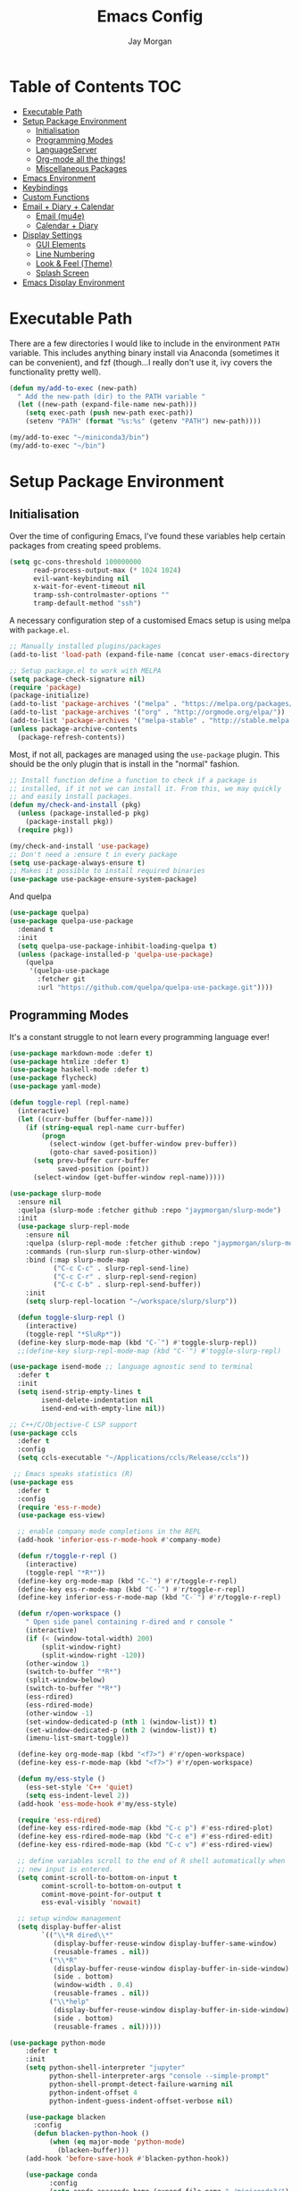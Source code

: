 #+TITLE: Emacs Config
#+AUTHOR: Jay Morgan
#+options: toc:nil
#+property: header-args :tangle yes
#+property: header-args:emacs-lisp :exports none :results none
#+startup: showeverything

# Local Variables:
# eval: (add-hook 'after-save-hook (lambda nil (org-babel-tangle)) nil t)
# End:

* Table of Contents                                                     :TOC:
- [[#executable-path][Executable Path]]
- [[#setup-package-environment][Setup Package Environment]]
  - [[#initialisation][Initialisation]]
  - [[#programming-modes][Programming Modes]]
  - [[#languageserver][LanguageServer]]
  - [[#org-mode-all-the-things][Org-mode all the things!]]
  - [[#miscellaneous-packages][Miscellaneous Packages]]
- [[#emacs-environment][Emacs Environment]]
- [[#keybindings][Keybindings]]
- [[#custom-functions][Custom Functions]]
- [[#email--diary--calendar][Email + Diary + Calendar]]
  - [[#email-mu4e][Email (mu4e)]]
  - [[#calendar--diary][Calendar + Diary]]
- [[#display-settings][Display Settings]]
  - [[#gui-elements][GUI Elements]]
  - [[#line-numbering][Line Numbering]]
  - [[#look--feel-theme][Look & Feel (Theme)]]
  - [[#splash-screen][Splash Screen]]
- [[#emacs-display-environment][Emacs Display Environment]]

* Executable Path
There are a few directories I would like to include in the environment =PATH=
variable. This includes anything binary install via Anaconda (sometimes it can be
convenient), and fzf (though...I really don't use it, ivy covers the functionality
pretty well).

#+BEGIN_SRC emacs-lisp
(defun my/add-to-exec (new-path)
  " Add the new-path (dir) to the PATH variable "
  (let ((new-path (expand-file-name new-path)))
    (setq exec-path (push new-path exec-path))
    (setenv "PATH" (format "%s:%s" (getenv "PATH") new-path))))

(my/add-to-exec "~/miniconda3/bin")
(my/add-to-exec "~/bin")
#+END_SRC

* Setup Package Environment
** Initialisation
Over the time of configuring Emacs, I've found these variables help certain
packages from creating speed problems.

#+BEGIN_SRC emacs-lisp
(setq gc-cons-threshold 100000000
      read-process-output-max (* 1024 1024)
      evil-want-keybinding nil
      x-wait-for-event-timeout nil
      tramp-ssh-controlmaster-options ""
      tramp-default-method "ssh")
#+END_SRC

A necessary configuration step of a customised Emacs setup is using melpa with
=package.el=.

#+BEGIN_SRC emacs-lisp
;; Manually installed plugins/packages
(add-to-list 'load-path (expand-file-name (concat user-emacs-directory "plugins/")))

;; Setup package.el to work with MELPA
(setq package-check-signature nil)
(require 'package)
(package-initialize)
(add-to-list 'package-archives '("melpa" . "https://melpa.org/packages/"))
(add-to-list 'package-archives '("org" . "http://orgmode.org/elpa/"))
(add-to-list 'package-archives '("melpa-stable" . "http://stable.melpa.org/packages/"))
(unless package-archive-contents
  (package-refresh-contents))
#+END_SRC

Most, if not all, packages are managed using the =use-package= plugin. This should be
the only plugin that is install in the "normal" fashion.

#+BEGIN_SRC emacs-lisp
;; Install function define a function to check if a package is
;; installed, if it not we can install it. From this, we may quickly
;; and easily install packages.
(defun my/check-and-install (pkg)
  (unless (package-installed-p pkg)
    (package-install pkg))
  (require pkg))

(my/check-and-install 'use-package)
;; Don't need a :ensure t in every package
(setq use-package-always-ensure t)
;; Makes it possible to install required binaries
(use-package use-package-ensure-system-package)
#+END_SRC

And quelpa

#+BEGIN_SRC emacs-lisp
(use-package quelpa)
(use-package quelpa-use-package
  :demand t
  :init
  (setq quelpa-use-package-inhibit-loading-quelpa t)
  (unless (package-installed-p 'quelpa-use-package)
    (quelpa
     '(quelpa-use-package
       :fetcher git
       :url "https://github.com/quelpa/quelpa-use-package.git"))))
#+END_SRC

** Programming Modes
It's a constant struggle to not learn every programming language ever!

#+BEGIN_SRC emacs-lisp
(use-package markdown-mode :defer t)
(use-package htmlize :defer t)
(use-package haskell-mode :defer t)
(use-package flycheck)
(use-package yaml-mode)

(defun toggle-repl (repl-name)
  (interactive)
  (let ((curr-buffer (buffer-name)))
    (if (string-equal repl-name curr-buffer)
        (progn
          (select-window (get-buffer-window prev-buffer))
          (goto-char saved-position))
      (setq prev-buffer curr-buffer
            saved-position (point))
      (select-window (get-buffer-window repl-name)))))

(use-package slurp-mode
  :ensure nil
  :quelpa (slurp-mode :fetcher github :repo "jaypmorgan/slurp-mode")
  :init
  (use-package slurp-repl-mode
    :ensure nil
    :quelpa (slurp-repl-mode :fetcher github :repo "jaypmorgan/slurp-mode")
    :commands (run-slurp run-slurp-other-window)
    :bind (:map slurp-mode-map
           ("C-c C-c" . slurp-repl-send-line)
           ("C-c C-r" . slurp-repl-send-region)
           ("C-c C-b" . slurp-repl-send-buffer))
    :init
    (setq slurp-repl-location "~/workspace/slurp/slurp"))

  (defun toggle-slurp-repl ()
    (interactive)
    (toggle-repl "*SluRp*"))
  (define-key slurp-mode-map (kbd "C-`") #'toggle-slurp-repl))
  ;;(define-key slurp-repl-mode-map (kbd "C-`") #'toggle-slurp-repl)

(use-package isend-mode ;; language agnostic send to terminal
  :defer t
  :init
  (setq isend-strip-empty-lines t
        isend-delete-indentation nil
        isend-end-with-empty-line nil))

;; C++/C/Objective-C LSP support
(use-package ccls
  :defer t
  :config
  (setq ccls-executable "~/Applications/ccls/Release/ccls"))

 ;; Emacs speaks statistics (R)
(use-package ess
  :defer t
  :config
  (require 'ess-r-mode)
  (use-package ess-view)

  ;; enable company mode completions in the REPL
  (add-hook 'inferior-ess-r-mode-hook #'company-mode)

  (defun r/toggle-r-repl ()
    (interactive)
    (toggle-repl "*R*"))
  (define-key org-mode-map (kbd "C-`") #'r/toggle-r-repl)
  (define-key ess-r-mode-map (kbd "C-`") #'r/toggle-r-repl)
  (define-key inferior-ess-r-mode-map (kbd "C-`") #'r/toggle-r-repl)

  (defun r/open-workspace ()
    " Open side panel containing r-dired and r console "
    (interactive)
    (if (< (window-total-width) 200)
        (split-window-right)
        (split-window-right -120))
    (other-window 1)
    (switch-to-buffer "*R*")
    (split-window-below)
    (switch-to-buffer "*R*")
    (ess-rdired)
    (ess-rdired-mode)
    (other-window -1)
    (set-window-dedicated-p (nth 1 (window-list)) t)
    (set-window-dedicated-p (nth 2 (window-list)) t)
    (imenu-list-smart-toggle))

  (define-key org-mode-map (kbd "<f7>") #'r/open-workspace)
  (define-key ess-r-mode-map (kbd "<f7>") #'r/open-workspace)

  (defun my/ess-style ()
    (ess-set-style 'C++ 'quiet)
    (setq ess-indent-level 2))
  (add-hook 'ess-mode-hook #'my/ess-style)

  (require 'ess-rdired)
  (define-key ess-rdired-mode-map (kbd "C-c p") #'ess-rdired-plot)
  (define-key ess-rdired-mode-map (kbd "C-c e") #'ess-rdired-edit)
  (define-key ess-rdired-mode-map (kbd "C-c v") #'ess-rdired-view)

  ;; define variables scroll to the end of R shell automatically when
  ;; new input is entered.
  (setq comint-scroll-to-bottom-on-input t
        comint-scroll-to-bottom-on-output t
        comint-move-point-for-output t
        ess-eval-visibly 'nowait)

  ;; setup window management
  (setq display-buffer-alist
        `(("\\*R dired\\*"
           (display-buffer-reuse-window display-buffer-same-window)
           (reusable-frames . nil))
          ("\\*R"
           (display-buffer-reuse-window display-buffer-in-side-window)
           (side . bottom)
           (window-width . 0.4)
           (reusable-frames . nil))
          ("\\*help"
           (display-buffer-reuse-window display-buffer-in-side-window)
           (side . bottom)
           (reusable-frames . nil)))))

(use-package python-mode
    :defer t
    :init
    (setq python-shell-interpreter "jupyter"
          python-shell-interpreter-args "console --simple-prompt"
          python-shell-prompt-detect-failure-warning nil
          python-indent-offset 4
          python-indent-guess-indent-offset-verbose nil)

    (use-package blacken
      :config
      (defun blacken-python-hook ()
          (when (eq major-mode 'python-mode)
            (blacken-buffer)))
    (add-hook 'before-save-hook #'blacken-python-hook))

    (use-package conda
          :config
          (setq conda-anaconda-home (expand-file-name "~/miniconda3/")
                conda-env-home-directory (expand-file-name "~/miniconda3/"))))

(use-package julia-mode :defer t)
(use-package julia-repl
   :after julia-mode
   :hook (julia-mode . julia-repl-mode))
#+END_SRC

#+RESULTS:

** LanguageServer

Use company-mode for completion at point and company box to improve the UI of the completion list in
prog-modes.

#+BEGIN_SRC emacs-lisp
(use-package company
  :hook (prog-mode . company-mode)
  :config
  (setq company-idle-delay 0.5
        company-minimum-prefix-length 2
        company-candidates-cache t))

(use-package company-box
  :hook (company-mode . company-box-mode))
#+END_SRC

For our programming buffers, I use =lsp-mode= to connect to a specific LanguageServer.

#+BEGIN_SRC emacs-lisp
(use-package lsp-mode
  :hook ((python-mode . lsp-deferred))
  :commands (lsp lsp-deferred)
  :config (lsp-enable-which-key-integration t)
  :init
  (setq lsp-file-watch-threshold 2000
        lsp-modeline-code-actions-enable t
        lsp-eldoc-enable-hover nil
        lsp-log-io nil
        lsp-idle-delay 0.5))
 #+END_SRC

** Org-mode all the things!
Once I learnt about org-mode, it would always be tough to leave Emacs.

#+BEGIN_SRC emacs-lisp
(use-package org
  :ensure org-plus-contrib
  :init
  (require 'pdf-view)
  (require 'ox-latex)

  (use-package org-fragtog
    :hook (org-mode . org-fragtog-mode))

  (use-package org-present
    :bind (:map org-present-map
           ("C-c n" . org-present-next)
           ("C-c p" . org-present-prev)))

  (setq org-directory notes-dir)
  (setq org-default-notes-file (concat org-directory "notes.org"))
  (setq org-capture-templates
        '(("t" "Todo" entry (file "notes.org")
           "* TODO %?\n%a\n %i\n")
          ("m" "Meeting" entry (file "meeting.org")
           "* [%T] %?\n")))

  (add-to-list 'org-latex-classes
               '("beamer"
                 "\\documentclass\[presentation\]\{beamer\}"
                 ("\\section\{%s\}" . "\\section*\{%s\}")
                 ("\\subsection\{%s\}" . "\\subsection*\{%s\}")
                 ("\\subsubsection\{%s\}" . "\\subsubsection*\{%s\}")))

  (add-hook 'org-mode-hook #'(lambda ()
                              (set-fill-column 85)
                              (visual-line-mode 1)
                              (auto-fill-mode 1)
                              (flyspell-mode 1)
                              (flyspell-buffer)))
  (add-hook 'org-babel-after-execute-hook #'org-redisplay-inline-images)
  (define-key org-mode-map (kbd "<f5>") #'org-latex-export-to-pdf)

  ;; swap between exported PDF and Org document by pressing F4
  (defun my/toggle-pdf (extension)
    (interactive)
    (let ((filename (file-name-base (buffer-file-name (window-buffer (minibuffer-selected-window))))))
      (find-file (concat filename extension))))
  (defun my/open-to-odf-other-window ()
    (interactive)
    (split-window-right)
    (other-window 1)
    (my/toggle-pdf ".pdf"))
  (defun my/swap-to-pdf () (interactive) (my/toggle-pdf ".pdf"))
  (defun my/swap-to-org () (interactive) (my/toggle-pdf ".org"))
  (define-key org-mode-map (kbd "<f4>") #'my/swap-to-pdf)
  (define-key pdf-view-mode-map (kbd "<f4>") #'my/swap-to-org)
  (define-key org-mode-map (kbd "<f3>") #'my/open-to-odf-other-window)

  (define-key org-mode-map (kbd "C-<right>") #'org-babel-next-src-block)
  (define-key org-mode-map (kbd "C-<left>") #'org-babel-previous-src-block)

  (use-package ox-reveal
    :init
    (setq org-reveal-root "file:///usr/lib/node_modules/reveal.js"))
  (use-package org-noter)
  (use-package ob-ipython)
  ;; notes/wiki/journal
  (use-package ox-gfm)
  (use-package org-ref
    :init
    (setq reftex-default-bibliography bib-file-loc
          org-ref-default-bibliography '(bib-file-loc)))
  ;; enable tikzpictures in latex export
  (add-to-list 'org-latex-packages-alist '("" "tikz" t))
  (eval-after-load "preview" '
    (add-to-list 'preview-default-preamble "\\PreviewEnvironment{tikzpicture}" t))

  ;; set variables
  (setq org-startup-indented t
        org-latex-prefer-user-labels t
        org-startup-folded t
        org-src-tab-acts-natively t
        org-src-window-setup 'split-window-below
        org-hide-leading-stars t
        org-edit-src-content-indentation 0
        org-footnote-auto-adjust t
        org-latex-listings 'minted   ;; color highlighting for source blocks
        org-latex-packages-alist '(("" "minted"))
        org-latex-pdf-process '("latexmk -shell-escape -bibtex -f -pdf %f")
        org-format-latex-options (plist-put org-format-latex-options :scale 1.4)
        inferior-julia-program-name "/usr/bin/julia"
        org-confirm-babel-evaluate nil
        org-fontify-done-headline t
        org-log-done 'time
        org-todo-keywords '((type "TODO(t)" "WAIT(w)" "INPROGRESS(p)" "|" "DONE(d)" "CANC(c)"))
        org-todo-keyword-faces '(("TODO" . org-warning)
                                 ("WAIT" . "Firebrick")
                                 ("INPROGRESS" . "SeaGreen3")
                                 ("DONE" . (:forground "dim-gray" :strike-through t min-colors 16))
                                 ("CANC" . "red")))

    (add-to-list 'org-latex-classes
            '("book-no-parts"
                "\\documentclass{book}"
                ("\\chapter{%s}" . "\\chapter*{%s}")
                ("\\section{%s}" . "\\section*{%s}")
                ("\\subsection{%s}" . "\\subsection*{%s}")
                ("\\subsubsection{%s}" . "\\subsubsection*{%s}")
                ("\\paragraph{%s}" . "\\paragraph*{%s}")))
  (custom-set-faces '(org-headline-done
                        ((((class color)
                        (min-colors 16))
                        (:foreground "dim gray" :strike-through t)))))

  ;; list of languages for org-mode to support
  (org-babel-do-load-languages 'org-babel-load-languages
                               '((shell . t)
                                 (python . t)
                                 (R . t)
                                 (ipython . t)
                                 (emacs-lisp . t)
                                 (julia . t)
                                 (gnuplot . t)
                                 (dot . t)
                                 (plantuml . t))))

(use-package tikz
  :after org)
#+END_SRC

Sometimes it is nice to have a table of contents inside the org-mode document,
or in the rendered version on GitHub/Gitlab. With =toc-org= this is easily
possible.

#+BEGIN_SRC emacs-lisp
(use-package toc-org
  :init
  (add-hook 'markdown-mode-hook #'toc-org-mode)
  (add-hook 'org-mode-hook #'toc-org-mode))
#+END_SRC

** Miscellaneous Packages

#+BEGIN_SRC emacs-lisp
(use-package swiper)
(use-package magit)
;; (use-package linum-relative)
(use-package ace-window)
(use-package iedit)
(use-package cheat-sh)

(use-package smartparens
  :hook (prog-mode . smartparens-mode)
  :init (require 'smartparens-config))

(use-package plantuml-mode
  :defer t
  :mode ("\\.plantuml\\'" . plantum-mode)
  :init
  (unless (file-exists-p (expand-file-name "~/plantuml.jar"))
    (switch-to-buffer (make-temp-name "plantuml"))
    (ignore-errors (plantuml-mode))
    (plantuml-download-jar))
  (setq plantuml-jar-path (expand-file-name "~/plantuml.jar")
        plantuml-default-exec-mode 'jar
        org-plantuml-jar-path plantuml-jar-path))

(use-package imenu-list
  :defer t
  :init
  (setq imenu-list-size 0.1
        imenu-list-position 'left))

(use-package undo-tree
  :init
  (setq undo-tree-visualizer-timestamps t)
  (global-undo-tree-mode))

(use-package csv-mode
  :defer t
  :init
  (add-to-list 'auto-mode-alist '("\\.csv\\'" . csv-align-mode)))

(use-package yasnippet
  :defer t
  :config
  (yas-global-mode 1))

(use-package olivetti
  :defer t
  :init
  (setq olivetti-body-width 100))

(use-package pdf-tools
  :defer t
  :init
  (pdf-loader-install)
  (setq auto-revert-interval 0.5)
  (add-hook 'pdf-view-mode-hook #'(lambda () (linum-mode -1))))

(use-package flyspell
  :init
  (setq flyspell-default-dictionary "british"))

(use-package writegood-mode)

(use-package popper
 :ensure t
 :bind (("C-1" . popper-toggle-latest)
        ("C-2" . popper-cycle)
        ("C-3" . popper-toggle-type))
 :init
 (setq popper-reference-buffers
       '("\\*Messages\\*"
         "Output\\*$"
         "\\*Flycheck Errors\\*"
         "\\*slurm-log\\*"
         "\\*Warnings\\*"
         help-mode
         helm-mode
         compilation-mode))
 (popper-mode +1))
#+END_SRC

#+BEGIN_SRC emacs-lisp
(defun check-expansion ()
  (save-excursion
    (if (looking-at "\\_>") t
      (backward-char 1)
      (if (looking-at "\\.") t
        (backward-char 1)
        (if (looking-at "->") t nil)))))

(defun do-yas-expand ()
  (let ((yas/fallback-behavior 'return-nil))
    (yas/expand)))

(defun tab-indent-or-complete ()
  (interactive)
  (if (minibufferp)
      (minibuffer-complete)
    (if (or (not yas/minor-mode)
            (null (do-yas-expand)))
        (if (check-expansion)
            (company-complete-common)
          (indent-for-tab-command)))))

(global-set-key [tab] #'tab-indent-or-complete)
(define-key magit-mode-map [tab] #'magit-section-toggle)
#+END_SRC

* Emacs Environment
A number of changes to the default config have been made to make the transition from
VIM to Emacs a little easier. First and foremost is =evil-mode=. Another amendment is
=evil-collection= with helps with propagating =evil-mode= to other non-evil
environments such as mu4e.

#+BEGIN_SRC emacs-lisp
(use-package evil
  :init
  (use-package undo-fu)
  (setq evil-undo-system 'undo-fu)
  (evil-mode 1))

(use-package evil-collection
  :after (evil)
  :config
  (evil-collection-init))
#+END_SRC

Keybindings are managed via =hydra=

#+BEGIN_SRC emacs-lisp
(use-package hydra)
#+END_SRC

It is unnecessary to say that Emacs comes with a whole load of keybindings,
=which-key= helps with easily being reminded.

#+BEGIN_SRC emacs-lisp
(use-package which-key
  :config
  (setq which-key-idle-delay 1)
  (which-key-mode 1))
#+END_SRC

A very simple modeline is configured with =moodline=

#+BEGIN_SRC emacs-lisp
(use-package mood-line
  :init
  (mood-line-mode))
#+END_SRC

Projects with =projectile=

#+BEGIN_SRC emacs-lisp
(use-package projectile
  :config
  (projectile-mode 1)
  (setq projectile-git-submodule-command nil)
  (setq projectile-mode-line-function '(lambda () (format " Proj[%s]" (projectile-project-name))))
  (setq projectile-project-search-path '("/media/hdd/workspace/")))
#+END_SRC

Workspaces are created using =eyebrowse=

#+BEGIN_SRC emacs-lisp
(use-package eyebrowse
  :config
  (eyebrowse-mode 1)
  ;; new workspaces are always empty
  (setq eyebrowse-new-workspace t))
#+END_SRC

The best terminal I've yet to come across, even if it doesn't have the elisp
bells & whistles that eshell does, is vterm

#+BEGIN_SRC emacs-lisp
(use-package vterm
  :commands (vterm vterm-other-window)
  :custom (vterm-kill-buffer-on-exit t)
  :init
  (add-hook 'vterm-mode-hook (lambda () (linum-mode -1)))
  (add-hook 'vterm-mode-hook (lambda () (company-mode -1)))
  (setq term-prompt-regexp "^[^#$%>\n]*$ *"))
#+END_SRC

And finally, vertico.

#+BEGIN_SRC emacs-lisp
(use-package vertico
  :init
  (vertico-mode)
  (define-key vertico-map "?" #'minibuffer-completion-help)
  (define-key vertico-map (kbd "M-RET") #'minibuffer-force-complete-and-exit)
  (define-key vertico-map (kbd "M-TAB") #'minibuffer-complete)

  (use-package consult)
  (use-package savehist :init (savehist-mode))
  (use-package marginalia :init (marginalia-mode))
  (use-package orderless
    :init
    (setq completion-styles '(substring orderless)
          completion-category-defaults nil
          completion-category-override '((file (styles . (partial-completion)))))))

(use-package bibtex-actions
  :custom
  (bibtex-completion-bibliography bib-file-loc)
  :init

  (defun bibtex-actions-add-citation (citation)
    (interactive (list (read-from-minibuffer "Bibtex citation: ")))
    (write-region (concat "\n" citation "\n") nil bibtex-completion-bibliography 'append)
    (bibtex-actions-refresh))

  (defun bibtex-actions-open-library ()
    (interactive)
    (split-window-sensibly)
    (find-file bibtex-completion-bibliography)))
#+END_SRC

* Keybindings

#+BEGIN_SRC emacs-lisp
(require 'hydra)
(require 'evil)
(require 'ace-window)
(define-key evil-motion-state-map " " nil)

(defun my/queue ()
  "run slurm's squeue command. Using eshell should run it on the
   server if invoked in tramp buffer"
  (interactive)
  (eshell-command "squeue"))

(defun my/bash ()
  "start a (or connect to existing) terminal emulator in a new window"
  (interactive)
  (split-window-below)
  (other-window 1)
  (if (get-buffer "vterm")
      (progn
        (switch-to-buffer "vterm")
        (shrink-window 10))
    (vterm)))

(defmacro bind-evil-normal-key (binding func)
  `(define-key evil-motion-state-map (kbd ,binding) (quote ,func)))

(defmacro bind-evil-visual-key (binding func)
  `(define-key evil-visual-state-map (kbd ,binding) (quote ,func)))

(defmacro bind-global-key (binding func)
  `(global-set-key (kbd ,binding) (quote ,func)))

(with-eval-after-load 'evil-maps
  (define-key evil-normal-state-map (kbd "C-n") nil))
(bind-evil-normal-key "C-n"
  (lambda ()
    (interactive)
    (iedit-mode)
    (iedit-restrict-current-line)))

(bind-evil-visual-key "SPC l f" align-regexp)
(bind-global-key "M-/" comment-line)

(defhydra hydra-find-things (:color blue :hint nil)
  "Ivy Files"
  ("f" find-file "Find Files")
  ("c" consult-find "Find File via Regex")
  ("o" consult-recent-file "File Recently Opened Files")
  ("b" swiper "Find in buffer")
  ("r" consult-ripgrep "Find with Ripgrep"))
(bind-evil-normal-key "SPC f" hydra-find-things/body)

(defhydra hydra-lsp-common (:color blue :hint nil)
  "LSP Common"
  ("r" lsp-rename "Rename symbol")
  ("l" flycheck-list-errors "List warnings/errors"))
(bind-evil-normal-key "SPC c" hydra-lsp-common/body)

(bind-evil-normal-key "SPC p" projectile-command-map)
(bind-evil-normal-key "SPC p a" projectile-add-known-project)
(bind-evil-normal-key "SPC /" consult-ripgrep)
(bind-evil-normal-key "SPC g" magit-status)
(bind-evil-normal-key "SPC a" org-agenda)
(bind-evil-normal-key "SPC w" ace-window)
(bind-evil-normal-key "SPC n" org-capture)
(bind-evil-normal-key "SPC e" eww)
(bind-evil-normal-key "SPC <return>" consult-bookmark)
(bind-global-key "C-x ," (lambda () (interactive) (vterm t))) ;; new terminal in window

(defun my/split (direction)
  (interactive)
  (let ((p-name (projectile-project-name)))
    (if (string= direction "vertical")
        (evil-window-vsplit)
      (evil-window-split))
    (other-window 1)
    (if p-name
        (projectile-find-file)
      (switch-to-buffer "*scratch*"))))

(defun my/split-vertical ()
  (interactive)
  (my/split "vertical"))
(defun my/split-horizontal ()
  (interactive)
  (my/split "horizontal"))

(bind-evil-normal-key "SPC s v" my/split-vertical)
(bind-evil-normal-key "SPC s h" my/split-horizontal)

(defhydra hydra-eyebrowse (:color blue :hint nil)
  "Workspaces"
  ("s" eyebrowse-switch-to-window-config "Show workspaces")
  ("1" eyebrowse-switch-to-window-config-1 "Workspace 1")
  ("2" eyebrowse-switch-to-window-config-2 "Workspace 2")
  ("3" eyebrowse-switch-to-window-config-3 "Workspace 3")
  ("4" eyebrowse-switch-to-window-config-4 "Workspace 4")
  ("5" eyebrowse-switch-to-window-config-5 "Workspace 5")
  ("6" eyebrowse-switch-to-window-config-6 "Workspace 6")
  ("7" eyebrowse-switch-to-window-config-7 "Workspace 7")
  ("8" eyebrowse-switch-to-window-config-8 "Workspace 8")
  ("9" eyebrowse-switch-to-window-config-9 "Workspace 9"))
(bind-evil-normal-key "SPC TAB" hydra-eyebrowse/body)

(bind-evil-normal-key "SPC SPC" consult-buffer)
(bind-global-key "C-x b" consult-buffer)

(defhydra hydra-open-config (:color blue :hint nil)
  "Open Config"
  ("e" (find-file (concat user-emacs-directory "config.org")) "Emacs Config")
  ("x" (find-file "~/.xmonad/xmonad.hs") "Xmonad Config")
  ("m" (find-file (concat user-emacs-directory "mu4e-init.el")) "Mail Config"))

(defhydra hydra-shell-buffer (:color blue :hint nil)
  "Open Shell"
  ("s" my/bash "Shell")
  ("S" run-slurp-other-window "SluRp")
  ("j" julia-repl "Julia repl")
  ("r" R "R repl")
  ("p" python "Python repl"))

(defhydra hydra-openbuffer (:color blue :hint nil)
  "Open Buffer"
  ("c" hydra-open-config/body "Config files")
  ("C" calendar "Open calendar")
  ("b" bibtex-actions-open "Open Bibliography")
  ("d" (progn (split-window-sensibly) (dired-jump)) "Dired in another window")
  ("D" (dired-jump) "Dired")
  ("e" elfeed "Elfeed")
  ("g" org-roam-graph "Open Org Roam Graph")
  ("i" imenu-list-smart-toggle "Open Menu Buffer")
  ("m" mu4e "Open Mailbox")
  ("s" hydra-shell-buffer/body "Open shell")
  ("t" (find-file tasks-loc) "Open tasks")
  ("u" undo-tree-visualize "Undo-tree")
  ("x" cheat-sh "CheatSheet"))
(bind-evil-normal-key "SPC o" hydra-openbuffer/body)

(defun new-org-note ()
  (interactive)
  (let ((buffer (generate-new-buffer "untitled")))
    (switch-to-buffer buffer)
    (org-mode)))

(defhydra hydra-insert (:color blue :hint nil)
  "Insert into Buffer"
  ("s" yas-insert-snippet "Insert Snippet")
  ("r" org-ref-insert-cite-with-completion "Insert citation")
  ("l" org-roam-insert "Org Roam link")
  ("j" org-journal-new-entry "Insert New Journal Entry")
  ("n" new-org-note "New Org-mode note"))
(bind-evil-normal-key "SPC i" hydra-insert/body)

(defhydra hydra-remote-hosts (:color blue :hint nil)
  "Browse remote hosts"
  ("l" (dired-at-point (concat "/ssh:lis.me:" lis-path)) "LIS Lab")
  ("s" (dired-at-point "/ssh:sunbird.me:~/workspace") "Sunbird Swansea")
  ("c" (dired-at-point "/ssh:chemistry.me:~/workspace") "Chemistry Swanasea"))
(bind-evil-normal-key "SPC r" hydra-remote-hosts/body)

(defhydra hydra-modify-buffers (:color blue :hint nil)
  "Modify buffer"
  ("w" (write-file (buffer-file-name)) "Write")
  ("o" olivetti-mode "Olivetti Mode")
  ("b" ibuffer "Edit Buffers")
  ("q" (kill-buffer-and-window) "Close"))
(bind-evil-normal-key "SPC m" hydra-modify-buffers/body)
#+END_SRC

* Custom Functions

#+BEGIN_SRC emacs-lisp
(define-minor-mode writing-room-mode
  "A minor mode for distractionless writing"
  :lighter " Writing-Room"
  (set (make-local-variable 'line-spacing) 20)
  (add-hook 'writing-room-mode-hook 'linum-mode)
  (add-hook 'writing-room-mode-hook 'olivetti-mode)
  (add-hook 'writing-room-mode-hook 'writegood-mode)
  (add-hook 'writing-room-mode-hook 'flyspell-mode)
  (add-hook 'writing-room-mode-hook 'variable-pitch-mode))

(defun get-stats (user host format)
  "Get SLURM status from remote server"
  (eshell-command-result
   (concat
    "cd /ssh:" host ":/ && sacct -u" user " --format=" format "| grep -v '\\(.ex\\|.ba\\)'")))

(defun slurm-get-stats (user host format)
  "Log into SLURM server and get current running/pending jobs"
  (interactive)
  (let ((stats (get-stats user host format))
        (temp-buffer-name "*slurm-log*"))
    (display-buffer
        (get-buffer-create temp-buffer-name)
        '((display-buffer-below-selected display-buffer-at-bottom)
          (inhibit-same-window . t)
          (window-height . 20)))
    (switch-to-buffer-other-window temp-buffer-name)
    (insert stats)
    (special-mode)))

(setq slurm-host "lis.me"
      slurm-username "jay.morgan"
      slurm-job-format "jobid,jobname%30,state,elapsed")

(bind-evil-normal-key "SPC l l" (lambda ()
                           (interactive)
                           (slurm-get-stats slurm-username
                                            slurm-host
                                            slurm-job-format)))

;; Projectile level syncing between local and remote hosts
;; set the initial variables to nil
;; .dir-local.el should set these at a project level
(setq rsync-source nil
      rsync-destination nil
      rsync-base-cmd "rsync -azm"
      rsync-exclude-list '("data" ".git" "container-dev" "container" "__pycache__" "*.pyc" "renv/library" "renv/local" "renv/python" "renv/staging"))

(defun rsync--build-exclude-list (exclude-list)
  (mapconcat (lambda (s) (concat " --exclude=" s " ")) exclude-list " "))

(defun rsync--cmd (&optional display)
  (if display
      (concat rsync-base-cmd " --progress " (rsync--build-exclude-list rsync-exclude-list))
    (concat rsync-base-cmd (rsync--build-exclude-list rsync-exclude-list))))

(defun dorsync (src dest is_hidden)
  "Launch an asynchronuous rsync command"
  (interactive)
  (let ((async-value async-shell-command-display-buffer))
    (if is_hidden
        (progn
            (setq async-shell-command-display-buffer nil)
            (setq rsync-cmd (rsync--cmd)))
      (setq rsync-cmd (rsync--cmd t)))
    (async-shell-command (concat rsync-cmd " " src " " dest))
    (setq async-shell-command-display-buffer async-value)))

;; Bind a local key to launch rsync
(bind-evil-normal-key "SPC l ;" (lambda () (interactive) (dorsync rsync-source rsync-destination 1)))
(bind-evil-normal-key "SPC l ," (lambda () (interactive) (dorsync rsync-source rsync-destination nil)))

(defun conda-activate-once (env-name)
  " Set the conda environment if it hasn't been set yet "
  (interactive)
  (let ((current-env (locate-file "python" exec-path)))
    (unless (string-match-p (regexp-quote env-name) current-env)
      (conda-env-activate env-name))))
#+END_SRC

* Email + Diary + Calendar

** Email (mu4e)

I use mu4e and offlinemap to manage my email.

For the most part, the mu4e configuration is as default. The exception to this is to
use the =mail-add-attachment= function that doesn't prompt for the type of file
you're trying to attach. The second is =org-store-link= which allows me to easily
reference the email from my TODO list.

#+BEGIN_SRC emacs-lisp
(when (file-exists-p "/usr/local/share/emacs/site-lisp/mu4e/mu4e.el")
  (add-to-list 'load-path "/usr/local/share/emacs/site-lisp/mu4e/")
  ;; define some custom keybindings
  (require 'mu4e)
  (define-key mu4e-compose-mode-map (kbd "C-c C-a") #'mail-add-attachment)
  (define-key mu4e-view-mode-map (kbd "C-c C-s") #'org-store-link)
  ;; load the configuration details
  (let ((mu4e-config (concat user-emacs-directory "mu4e-init.el")))
    (when (file-exists-p mu4e-config)
      (load mu4e-config)
      (add-hook 'mu4e-main-mode-hook #'(lambda () (interactive) (linum-mode -1))))))
#+END_SRC

** Calendar + Diary

#+BEGIN_SRC elisp
(appt-activate 1)
(setq diary-file diary-loc
      calendar-date-style "iso"
      appt-display-mode-line t
      org-agenda-diary-file diary-file
      org-agenda-include-diary t)
(define-key calendar-mode-map (kbd "C-x i") #'diary-insert-entry)
(add-hook 'diary-list-entries-hook #'diary-sort-entries t)
#+END_SRC

#+RESULTS:
| diary-sort-entries |


* Display Settings
** GUI Elements
Keep the frame clean by removing all such GUI elements.

#+BEGIN_SRC emacs-lisp
(menu-bar-mode -1)
(tool-bar-mode -1)
(scroll-bar-mode -1)
#+END_SRC

# Disable mouse!!\\
# While it may be nice to use the mouse, I find it more preferable to use emacs as a
# 'cmd-line' application, rather than graphical point-and-click. I use disable-mouse
# package to disable all mouse operations in evil mode.

# #+BEGIN_SRC emacs-lisp
# (global-disable-mouse-mode)
# (mapc #'disable-mouse-in-keymap
#   (list evil-motion-state-map
#         evil-normal-state-map
#         evil-visual-state-map
#         evil-insert-state-map))
# #+END_SRC

** Line Numbering
#+BEGIN_SRC emacs-lisp
;; (global-linum-mode)
;; (linum-relative-on)
(fringe-mode 0)
(add-hook 'fundamental-mode #'(lambda () (setq display-line-numbers 'visual)))
#+END_SRC

** Look & Feel (Theme)

#+BEGIN_SRC emacs-lisp
(use-package modus-themes
 :bind (("<f8>" . modus-themes-toggle))
 :init
 (setq modus-operandi-themes-org-blocks 'greyscale
       modus-operandi-themes-mode-line 'moody))

(add-to-list 'custom-theme-load-path "~/.emacs.d/themes/")
(load-theme 'modus-operandi t)

;; define the font face and size
(set-face-attribute 'fixed-pitch nil :family "Jetbrains mono" :height 145)
(setq default-frame-alist '((font . "Jetbrains Mono-14")))
#+END_SRC

#+RESULTS:

#+BEGIN_SRC emacs-lisp
(global-auto-revert-mode t)
(setq completion-auto-help t)
(add-hook 'before-save-hook #'delete-trailing-whitespace)
(add-hook 'image-mode-hook #'(lambda () (linum-mode -1)))

(set-language-environment "UTF-8")
(set-default-coding-systems 'utf-8)

(setq-default indent-tabs-mode nil)
(setq tab-stop 4)

;; Remove line continue character
(setf (cdr (assq 'continuation fringe-indicator-alist))
      '(nil nil) ;; no continuation indicators
      ;; '(nil right-curly-arrow) ;; right indicator only
      ;; '(left-curly-arrow nil) ;; left indicator only
      ;; '(left-curly-arrow right-curly-arrow) ;; default
      )

(setq create-lockfiles nil)
(setq auto-save-default nil)
(setq backup-directory-alist '(("" . "~/.Trash")))
(put 'dired-find-alternate-file 'disabled nil)
(setq confirm-kill-processes nil)

(defalias 'yes-or-no-p 'y-or-n-p)
(setq revert-without-query 1)

;; make dired easier to read
(setq dired-listing-switches "-alhgo --group-directories-first")

;; Close the compilation window if there was no error at all.
(setq compilation-exit-message-function
    (lambda (status code msg)
        ;; If M-x compile exists with a 0
        (when (and (eq status 'exit) (zerop code))
        ;; then bury the *compilation* buffer, so that C-x b doesn't go there
        (bury-buffer "*compilation*")
        ;; and return to whatever were looking at before
        (replace-buffer-in-windows "*compilation*"))
        ;; Always return the anticipated result of compilation-exit-message-function
    (cons msg code)))

(recentf-mode 1)
(setq recentf-max-menu 50
      recentf-max-saved-items 50)

(setq prettify-symbols-alist
      '(("lambda" . ?λ)
        (">="     . ?≥)
        ("<="     . ?≤)
        ("&&"     . ?∧)
        ("||"     . ?∨)
        ("=>"     . ?⇒)
        ("!="     . ?≠)
        ("=="     . ?≌)))

(global-prettify-symbols-mode +1)
#+END_SRC

** Splash Screen
In my workflow, I don't find the splash screen useful, thus I prefer to supress it
and use the scratch buffer as the initial state.

#+BEGIN_SRC emacs-lisp
(setq-default inhibit-startup-screen t)
(setq inhibit-splash-screen t)
(setq inhibit-startup-message t)
(setq initial-scratch-message "")
#+END_SRC

* Emacs Display Environment

#+BEGIN_SRC emacs-lisp
(use-package exwm
  :init
  (require 'exwm)
  ;; send keys chords directly to emacs instead of underlying window
  (setq exwm-input-prefix-keys
        '(?\C-x
          ?\C-u
          ?\C-h
          ?\C-c
          ?\C-w
          ?\C-\s
          ?\M-x
          ?\M-`
          ?\M-&
          ?\M-:))

  ;; but if prefixed with C-q then send the next keystroke to window
  (define-key exwm-mode-map [?\C-q] 'exwm-input-send-next-key)

  (defun launch-program-with-completion ()
    (interactive)
    (let* ((cmds (split-string (shell-command-to-string "compgen -c") "\n"))
           (cmd  (completing-read "Program: " cmds)))
      (start-process-shell-command cmd nil cmd)))

  (defun launch-program (cmd)
    (interactive (list (read-shell-command "$ ")))
    (start-process-shell-command cmd nil cmd))

  (defun exwm-logout ()
    (interactive)
    (recentf-save-list)
    (save-some-buffers)
    (start-process-shell-command "logout" nil "lxsession-logout"))

  ;; Make buffer name more meaningful
  (add-hook 'exwm-update-class-hook
            (lambda ()
            (exwm-workspace-rename-buffer exwm-class-name)))
  ;; remove modeline for floating windows
  (add-hook 'exwm-floating-setup-hook 'exwm-layout-hide-mode-line)

  ;; start up applications
  (setq my/exwm-startup-applications '("nextcloud"))
  (defun my/launch-startup (apps)
    (interactive)
    (mapc #'launch-program apps)))
  ;; (add-hook 'exwm-init-hook #'my/launch-startup)

  ;; define keys to manage EXWM environment
  (setq exwm-input-global-keys
        `(([?\s-r]     . exwm-reset)
         ([s-left]     . windmove-left)
         ([s-right]    . windmove-right)
         ([s-up]       . windmove-up)
         ([s-down]     . windmove-down)
         ([?\s-&]      . launch-program-with-completion)
         ([?\s-w]      . exwm-workspace-switch)
         ([?\s-b]      . exwm-layout-toggle-mode-line)
         ([?\s-i]      . (lambda () (interactive) (launch-program "firefox")))
          ;; swap to workspace with s-N
          ,@(mapcar (lambda (i)
                      `(,(kbd (format "s-%d" i)) .
                        (lambda ()
                          (interactive)
                          (exwm-workspace-switch-create ,i))))
                    (number-sequence 0 9))))

  (use-package xbacklight
    :ensure nil  ;; so quelpa-use-package works
    :quelpa (xbacklight :fetcher github :repo "dakra/xbacklight")
    :bind (("<XF86MonBrightnessUp>" . xbacklight-increase)
           ("<XF86MonBrightnessDown>" . xbacklight-decrease)
           :map exwm-mode-map
           ("<XF86MonBrightnessUp>" . xbacklight-increase)
           ("<XF86MonBrightnessDown>" . xbacklight-decrease))
    :init (setq xbacklight-step 1))

  (use-package pulseaudio-control
    :bind (("<XF86AudioRaiseVolume>" . pulseaudio-control-increase-volume)
           ("<XF86AudioLowerVolume>" . pulseaudio-control-decrease-volume)
           ("<XF86AudioMute>" . pulseaudio-control-toggle-current-sink-mute)
           :map exwm-mode-map
           ("<XF86AudioRaiseVolume>" . pulseaudio-control-increase-volume)
           ("<XF86AudioLowerVolume>" . pulseaudio-control-decrease-volume)
           ("<XF86AudioMute>" . pulseaudio-control-toggle-current-sink-mute))
    :init (setq pulseaudio-control-volume-step "5%"))

  ;; display time and battery
  (setq display-time-format " %H:%M:%S %a,%d %b ")
  (display-time-mode)
  (use-package fancy-battery :init (fancy-battery-mode))

  ;; TODO: move window to workspace with super+shift+N where N is the
  ;; workspace number to move it to
  ;; TODO: show workspace number in modeline
  ;; TODO: improve battery and time format
  ;; TODO: exwm doesn't start on workspace one
  ;; TODO: enlarge and skrink windows with super+[jklh]

  ;; start in workspace 1
  (setq exwm-workspace-number 4)
  ;; (add-hook 'exwm-init-hook #'(lambda () (exwm-workspace-switch 1)))

  (exwm-enable))
#+END_SRC
